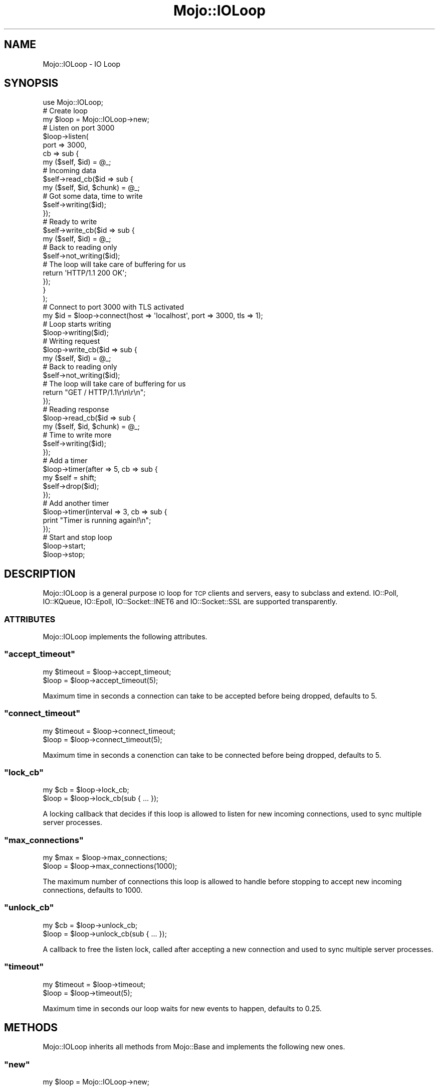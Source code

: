 .\" Automatically generated by Pod::Man 2.23 (Pod::Simple 3.13)
.\"
.\" Standard preamble:
.\" ========================================================================
.de Sp \" Vertical space (when we can't use .PP)
.if t .sp .5v
.if n .sp
..
.de Vb \" Begin verbatim text
.ft CW
.nf
.ne \\$1
..
.de Ve \" End verbatim text
.ft R
.fi
..
.\" Set up some character translations and predefined strings.  \*(-- will
.\" give an unbreakable dash, \*(PI will give pi, \*(L" will give a left
.\" double quote, and \*(R" will give a right double quote.  \*(C+ will
.\" give a nicer C++.  Capital omega is used to do unbreakable dashes and
.\" therefore won't be available.  \*(C` and \*(C' expand to `' in nroff,
.\" nothing in troff, for use with C<>.
.tr \(*W-
.ds C+ C\v'-.1v'\h'-1p'\s-2+\h'-1p'+\s0\v'.1v'\h'-1p'
.ie n \{\
.    ds -- \(*W-
.    ds PI pi
.    if (\n(.H=4u)&(1m=24u) .ds -- \(*W\h'-12u'\(*W\h'-12u'-\" diablo 10 pitch
.    if (\n(.H=4u)&(1m=20u) .ds -- \(*W\h'-12u'\(*W\h'-8u'-\"  diablo 12 pitch
.    ds L" ""
.    ds R" ""
.    ds C` ""
.    ds C' ""
'br\}
.el\{\
.    ds -- \|\(em\|
.    ds PI \(*p
.    ds L" ``
.    ds R" ''
'br\}
.\"
.\" Escape single quotes in literal strings from groff's Unicode transform.
.ie \n(.g .ds Aq \(aq
.el       .ds Aq '
.\"
.\" If the F register is turned on, we'll generate index entries on stderr for
.\" titles (.TH), headers (.SH), subsections (.SS), items (.Ip), and index
.\" entries marked with X<> in POD.  Of course, you'll have to process the
.\" output yourself in some meaningful fashion.
.ie \nF \{\
.    de IX
.    tm Index:\\$1\t\\n%\t"\\$2"
..
.    nr % 0
.    rr F
.\}
.el \{\
.    de IX
..
.\}
.\"
.\" Accent mark definitions (@(#)ms.acc 1.5 88/02/08 SMI; from UCB 4.2).
.\" Fear.  Run.  Save yourself.  No user-serviceable parts.
.    \" fudge factors for nroff and troff
.if n \{\
.    ds #H 0
.    ds #V .8m
.    ds #F .3m
.    ds #[ \f1
.    ds #] \fP
.\}
.if t \{\
.    ds #H ((1u-(\\\\n(.fu%2u))*.13m)
.    ds #V .6m
.    ds #F 0
.    ds #[ \&
.    ds #] \&
.\}
.    \" simple accents for nroff and troff
.if n \{\
.    ds ' \&
.    ds ` \&
.    ds ^ \&
.    ds , \&
.    ds ~ ~
.    ds /
.\}
.if t \{\
.    ds ' \\k:\h'-(\\n(.wu*8/10-\*(#H)'\'\h"|\\n:u"
.    ds ` \\k:\h'-(\\n(.wu*8/10-\*(#H)'\`\h'|\\n:u'
.    ds ^ \\k:\h'-(\\n(.wu*10/11-\*(#H)'^\h'|\\n:u'
.    ds , \\k:\h'-(\\n(.wu*8/10)',\h'|\\n:u'
.    ds ~ \\k:\h'-(\\n(.wu-\*(#H-.1m)'~\h'|\\n:u'
.    ds / \\k:\h'-(\\n(.wu*8/10-\*(#H)'\z\(sl\h'|\\n:u'
.\}
.    \" troff and (daisy-wheel) nroff accents
.ds : \\k:\h'-(\\n(.wu*8/10-\*(#H+.1m+\*(#F)'\v'-\*(#V'\z.\h'.2m+\*(#F'.\h'|\\n:u'\v'\*(#V'
.ds 8 \h'\*(#H'\(*b\h'-\*(#H'
.ds o \\k:\h'-(\\n(.wu+\w'\(de'u-\*(#H)/2u'\v'-.3n'\*(#[\z\(de\v'.3n'\h'|\\n:u'\*(#]
.ds d- \h'\*(#H'\(pd\h'-\w'~'u'\v'-.25m'\f2\(hy\fP\v'.25m'\h'-\*(#H'
.ds D- D\\k:\h'-\w'D'u'\v'-.11m'\z\(hy\v'.11m'\h'|\\n:u'
.ds th \*(#[\v'.3m'\s+1I\s-1\v'-.3m'\h'-(\w'I'u*2/3)'\s-1o\s+1\*(#]
.ds Th \*(#[\s+2I\s-2\h'-\w'I'u*3/5'\v'-.3m'o\v'.3m'\*(#]
.ds ae a\h'-(\w'a'u*4/10)'e
.ds Ae A\h'-(\w'A'u*4/10)'E
.    \" corrections for vroff
.if v .ds ~ \\k:\h'-(\\n(.wu*9/10-\*(#H)'\s-2\u~\d\s+2\h'|\\n:u'
.if v .ds ^ \\k:\h'-(\\n(.wu*10/11-\*(#H)'\v'-.4m'^\v'.4m'\h'|\\n:u'
.    \" for low resolution devices (crt and lpr)
.if \n(.H>23 .if \n(.V>19 \
\{\
.    ds : e
.    ds 8 ss
.    ds o a
.    ds d- d\h'-1'\(ga
.    ds D- D\h'-1'\(hy
.    ds th \o'bp'
.    ds Th \o'LP'
.    ds ae ae
.    ds Ae AE
.\}
.rm #[ #] #H #V #F C
.\" ========================================================================
.\"
.IX Title "Mojo::IOLoop 3"
.TH Mojo::IOLoop 3 "2010-01-19" "perl v5.8.8" "User Contributed Perl Documentation"
.\" For nroff, turn off justification.  Always turn off hyphenation; it makes
.\" way too many mistakes in technical documents.
.if n .ad l
.nh
.SH "NAME"
Mojo::IOLoop \- IO Loop
.SH "SYNOPSIS"
.IX Header "SYNOPSIS"
.Vb 1
\&    use Mojo::IOLoop;
\&
\&    # Create loop
\&    my $loop = Mojo::IOLoop\->new;
\&
\&    # Listen on port 3000
\&    $loop\->listen(
\&        port => 3000,
\&        cb   => sub {
\&            my ($self, $id) = @_;
\&
\&            # Incoming data
\&            $self\->read_cb($id => sub {
\&                my ($self, $id, $chunk) = @_;
\&
\&                # Got some data, time to write
\&                $self\->writing($id);
\&            });
\&
\&            # Ready to write
\&            $self\->write_cb($id => sub {
\&                my ($self, $id) = @_;
\&
\&                # Back to reading only
\&                $self\->not_writing($id);
\&
\&                # The loop will take care of buffering for us
\&                return \*(AqHTTP/1.1 200 OK\*(Aq;
\&            });
\&        }
\&    );
\&
\&    # Connect to port 3000 with TLS activated
\&    my $id = $loop\->connect(host => \*(Aqlocalhost\*(Aq, port => 3000, tls => 1);
\&
\&    # Loop starts writing
\&    $loop\->writing($id);
\&
\&    # Writing request
\&    $loop\->write_cb($id => sub {
\&        my ($self, $id) = @_;
\&
\&        # Back to reading only
\&        $self\->not_writing($id);
\&
\&        # The loop will take care of buffering for us
\&        return "GET / HTTP/1.1\er\en\er\en";
\&    });
\&
\&    # Reading response
\&    $loop\->read_cb($id => sub {
\&        my ($self, $id, $chunk) = @_;
\&
\&        # Time to write more
\&        $self\->writing($id);
\&    });
\&
\&    # Add a timer
\&    $loop\->timer(after => 5, cb => sub {
\&        my $self = shift;
\&        $self\->drop($id);
\&    });
\&
\&    # Add another timer
\&    $loop\->timer(interval => 3, cb => sub {
\&        print "Timer is running again!\en";
\&    });
\&
\&    # Start and stop loop
\&    $loop\->start;
\&    $loop\->stop;
.Ve
.SH "DESCRIPTION"
.IX Header "DESCRIPTION"
Mojo::IOLoop is a general purpose \s-1IO\s0 loop for \s-1TCP\s0 clients and servers,
easy to subclass and extend.
IO::Poll, IO::KQueue, IO::Epoll, IO::Socket::INET6 and
IO::Socket::SSL are supported transparently.
.SS "\s-1ATTRIBUTES\s0"
.IX Subsection "ATTRIBUTES"
Mojo::IOLoop implements the following attributes.
.ie n .SS """accept_timeout"""
.el .SS "\f(CWaccept_timeout\fP"
.IX Subsection "accept_timeout"
.Vb 2
\&    my $timeout = $loop\->accept_timeout;
\&    $loop       = $loop\->accept_timeout(5);
.Ve
.PP
Maximum time in seconds a connection can take to be accepted before being
dropped, defaults to \f(CW5\fR.
.ie n .SS """connect_timeout"""
.el .SS "\f(CWconnect_timeout\fP"
.IX Subsection "connect_timeout"
.Vb 2
\&    my $timeout = $loop\->connect_timeout;
\&    $loop       = $loop\->connect_timeout(5);
.Ve
.PP
Maximum time in seconds a conenction can take to be connected before being
dropped, defaults to \f(CW5\fR.
.ie n .SS """lock_cb"""
.el .SS "\f(CWlock_cb\fP"
.IX Subsection "lock_cb"
.Vb 2
\&    my $cb = $loop\->lock_cb;
\&    $loop  = $loop\->lock_cb(sub { ... });
.Ve
.PP
A locking callback that decides if this loop is allowed to listen for new
incoming connections, used to sync multiple server processes.
.ie n .SS """max_connections"""
.el .SS "\f(CWmax_connections\fP"
.IX Subsection "max_connections"
.Vb 2
\&    my $max = $loop\->max_connections;
\&    $loop   = $loop\->max_connections(1000);
.Ve
.PP
The maximum number of connections this loop is allowed to handle before
stopping to accept new incoming connections, defaults to \f(CW1000\fR.
.ie n .SS """unlock_cb"""
.el .SS "\f(CWunlock_cb\fP"
.IX Subsection "unlock_cb"
.Vb 2
\&    my $cb = $loop\->unlock_cb;
\&    $loop  = $loop\->unlock_cb(sub { ... });
.Ve
.PP
A callback to free the listen lock, called after accepting a new connection
and used to sync multiple server processes.
.ie n .SS """timeout"""
.el .SS "\f(CWtimeout\fP"
.IX Subsection "timeout"
.Vb 2
\&    my $timeout = $loop\->timeout;
\&    $loop       = $loop\->timeout(5);
.Ve
.PP
Maximum time in seconds our loop waits for new events to happen, defaults to
\&\f(CW0.25\fR.
.SH "METHODS"
.IX Header "METHODS"
Mojo::IOLoop inherits all methods from Mojo::Base and implements the
following new ones.
.ie n .SS """new"""
.el .SS "\f(CWnew\fP"
.IX Subsection "new"
.Vb 1
\&    my $loop = Mojo::IOLoop\->new;
.Ve
.PP
Construct a new Mojo::IOLoop object.
Multiple of these will block each other, so use \f(CW\*(C`singleton\*(C'\fR instead if
possible.
.ie n .SS """connect"""
.el .SS "\f(CWconnect\fP"
.IX Subsection "connect"
.Vb 10
\&    my $id = $loop\->connect(
\&        address => \*(Aq127.0.0.1\*(Aq,
\&        port    => 3000,
\&        cb      => sub {...}
\&    );
\&    my $id = $loop\->connect({
\&        address => \*(Aq127.0.0.1\*(Aq,
\&        port    => 3000,
\&        cb      => sub {...}
\&    });
\&    my $id = $loop\->connect({
\&        address => \*(Aq[::1]\*(Aq,
\&        port    => 443,
\&        tls     => 1,
\&        cb      => sub {...}
\&    });
.Ve
.PP
Open a \s-1TCP\s0 connection to a remote host.
IPv6 support depends on IO::Socket::INET6 and \s-1TLS\s0 support on
IO::Socket::SSL.
.ie n .SS """connection_timeout"""
.el .SS "\f(CWconnection_timeout\fP"
.IX Subsection "connection_timeout"
.Vb 2
\&    my $timeout = $loop\->connection_timeout($id);
\&    $loop       = $loop\->connection_timeout($id => 45);
.Ve
.PP
Maximum amount of time in seconds a connection can be inactive before being
dropped.
.ie n .SS """drop"""
.el .SS "\f(CWdrop\fP"
.IX Subsection "drop"
.Vb 1
\&    $loop = $loop\->drop($id);
.Ve
.PP
Drop a connection or timer immediately.
.ie n .SS """error_cb"""
.el .SS "\f(CWerror_cb\fP"
.IX Subsection "error_cb"
.Vb 1
\&    $loop = $loop\->error_cb($id => sub { ... });
.Ve
.PP
Callback to be invoked if an error event happens on the connection.
.ie n .SS """finish"""
.el .SS "\f(CWfinish\fP"
.IX Subsection "finish"
.Vb 1
\&    $loop = $loop\->finish($id);
.Ve
.PP
Drop a connection gracefully by allowing it to finish writing all data in
it's write buffer.
.ie n .SS """hup_cb"""
.el .SS "\f(CWhup_cb\fP"
.IX Subsection "hup_cb"
.Vb 1
\&    $loop = $loop\->hup_cb($id => sub { ... });
.Ve
.PP
Callback to be invoked if the connection gets closed.
.ie n .SS """listen"""
.el .SS "\f(CWlisten\fP"
.IX Subsection "listen"
.Vb 9
\&    $loop\->listen(port => 3000);
\&    $loop\->listen({port => 3000});
\&    $loop\->listen(file => \*(Aq/foo/myapp.sock\*(Aq);
\&    $loop\->listen(
\&        port     => 443,
\&        tls      => 1,
\&        tls_cert => \*(Aq/foo/server.cert\*(Aq,
\&        tls_key  => \*(Aq/foo/server.key\*(Aq
\&    );
.Ve
.PP
Create a new listen socket.
IPv6 support depends on IO::Socket::INET6 and \s-1TLS\s0 support on
IO::Socket::SSL.
.ie n .SS """local_info"""
.el .SS "\f(CWlocal_info\fP"
.IX Subsection "local_info"
.Vb 1
\&    my $info = $loop\->local_info($id);
.Ve
.PP
Get local information about a connection.
.ie n .SS """not_writing"""
.el .SS "\f(CWnot_writing\fP"
.IX Subsection "not_writing"
.Vb 1
\&    $loop\->not_writing($id);
.Ve
.PP
Activate read only mode for a connection.
.ie n .SS """read_cb"""
.el .SS "\f(CWread_cb\fP"
.IX Subsection "read_cb"
.Vb 1
\&    $loop = $loop\->read_cb($id => sub { ... });
.Ve
.PP
Callback to be invoked if new data arrives on the connection.
.ie n .SS """remote_info"""
.el .SS "\f(CWremote_info\fP"
.IX Subsection "remote_info"
.Vb 1
\&    my $info = $loop\->remote_info($id);
.Ve
.PP
Get remote information about a connection.
.ie n .SS """shutdown"""
.el .SS "\f(CWshutdown\fP"
.IX Subsection "shutdown"
.Vb 1
\&    $loop\->shutdown;
.Ve
.PP
Stop the loop gracefully by not accepting any new connections but not
interrupting existing ones.
.ie n .SS """singleton"""
.el .SS "\f(CWsingleton\fP"
.IX Subsection "singleton"
.Vb 1
\&    my $loop = Mojo::IOLoop\->singleton;
.Ve
.PP
The global loop object.
.ie n .SS """start"""
.el .SS "\f(CWstart\fP"
.IX Subsection "start"
.Vb 1
\&    $loop\->start;
.Ve
.PP
Start the loop, this will block until the loop is finished.
.ie n .SS """stop"""
.el .SS "\f(CWstop\fP"
.IX Subsection "stop"
.Vb 1
\&    $loop\->stop;
.Ve
.PP
Stop the loop immediately.
.ie n .SS """timer"""
.el .SS "\f(CWtimer\fP"
.IX Subsection "timer"
.Vb 2
\&    my $id = $loop\->timer(after => 5, cb => sub {...});
\&    my $id = $loop\->timer({interval => 5, cb => sub {...}});
.Ve
.PP
Create a new timer, invoking the callback afer a given amount of seconds.
.ie n .SS """write_cb"""
.el .SS "\f(CWwrite_cb\fP"
.IX Subsection "write_cb"
.Vb 1
\&    $loop = $loop\->write_cb($id => sub { ... });
.Ve
.PP
Callback to be invoked if new data can be written to the connection.
.ie n .SS """writing"""
.el .SS "\f(CWwriting\fP"
.IX Subsection "writing"
.Vb 1
\&    $loop\->writing($id);
.Ve
.PP
Activate read/write mode for a connection.
